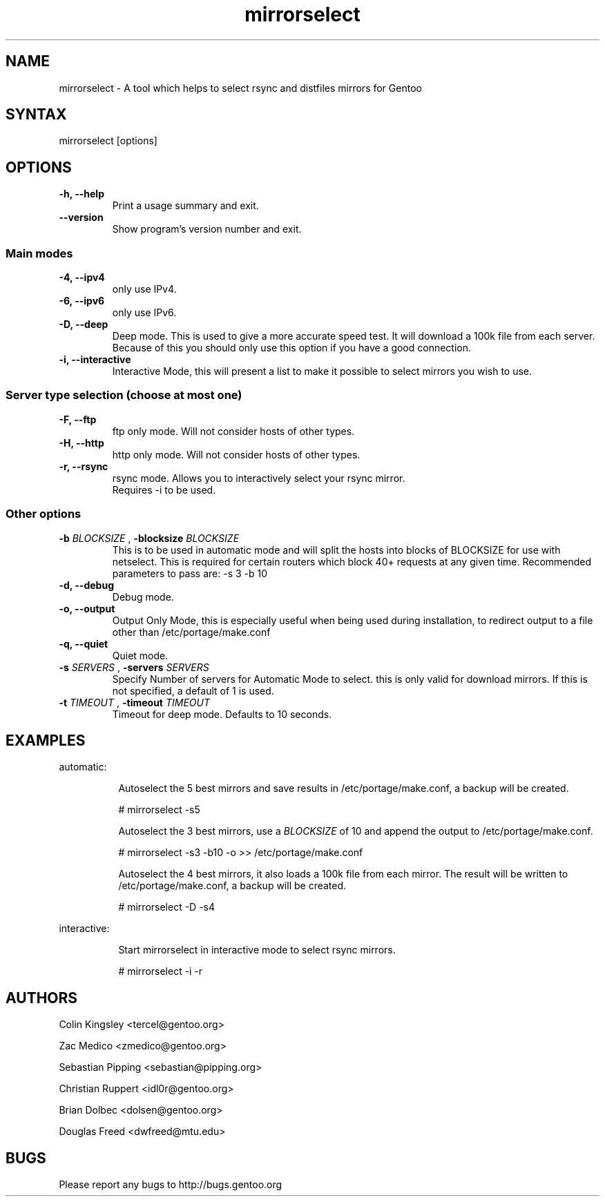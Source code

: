 .TH "mirrorselect" "8" "2.1.0"

.SH "NAME"
.LP
mirrorselect \- A tool which helps to select rsync and distfiles mirrors for Gentoo

.SH "SYNTAX"
.LP
mirrorselect [options]

.SH "OPTIONS"
.TP
.B \-h, \-\-help
Print a usage summary and exit.
.TP
.B \-\-version
Show program's version number and exit.
.SS "Main modes"
.TP
.B \-4, \-\-ipv4
only use IPv4.
.TP
.B \-6, \-\-ipv6
only use IPv6.
.TP
.B \-D, \-\-deep
Deep mode. This is used to give a more accurate speed test. It will download
a 100k file from each server. Because of this you should only use this option
if you have a good connection.
.TP
.B \-i, \-\-interactive
Interactive Mode, this will present a list to make it possible to select mirrors
you wish to use.
.SS "Server type selection (choose at most one)"
.TP
.B \-F, \-\-ftp
ftp only mode. Will not consider hosts of other types.
.TP
.B \-H, \-\-http
http only mode. Will not consider hosts of other types.
.TP
.B \-r, \-\-rsync
rsync mode. Allows you to interactively select your rsync mirror.
 Requires -i to be used.
.SS "Other options"
.TP
.BI \-b " BLOCKSIZE " "\fR,\fP \-blocksize" " BLOCKSIZE "
This is to be used in automatic mode and will split the hosts into blocks of
BLOCKSIZE for use with netselect. This is required for certain routers which
block 40+ requests at any given time.
Recommended parameters to pass are: -s 3 -b 10
.TP
.B \-d, \-\-debug
Debug mode.
.TP
.B \-o, \-\-output
Output Only Mode, this is especially useful when being used during installation,
to redirect output to a file other than /etc/portage/make.conf
.TP
.B \-q, \-\-quiet
Quiet mode.
.TP
.BI \-s " SERVERS " "\fR,\fP \-servers" " SERVERS "
Specify Number of servers for Automatic Mode to select. this is only valid for
download mirrors. If this is not specified, a default of 1 is used.
.TP
.BI \-t " TIMEOUT " "\fR,\fP \-timeout" " TIMEOUT "
Timeout for deep mode. Defaults to 10 seconds.

.SH "EXAMPLES"
automatic:
.LP
.RS 8
Autoselect the 5 best mirrors and save results in /etc/portage/make.conf,
a backup will be created.
.LP
# mirrorselect -s5
.LP
Autoselect the 3 best mirrors, use a
.I BLOCKSIZE
of 10 and append the output to /etc/portage/make.conf.
.LP
# mirrorselect -s3 -b10 -o >> /etc/portage/make.conf
.LP
Autoselect the 4 best mirrors, it also loads a 100k file from each mirror.
The result will be written to /etc/portage/make.conf, a backup will be created.
.LP
# mirrorselect -D -s4
.LP
.RE
interactive:
.LP
.RS 8
Start mirrorselect in interactive mode to select rsync mirrors.
.LP
# mirrorselect -i -r
.RE

.SH "AUTHORS"
.LP
Colin Kingsley <tercel@gentoo.org>
.LP
Zac Medico <zmedico@gentoo.org>
.LP
Sebastian Pipping <sebastian@pipping.org>
.LP
Christian Ruppert <idl0r@gentoo.org>
.LP
Brian Dolbec <dolsen@gentoo.org>
.LP
Douglas Freed <dwfreed@mtu.edu>

.SH "BUGS"
Please report any bugs to http://bugs.gentoo.org
